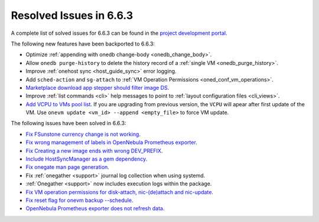 .. _resolved_issues_663:

Resolved Issues in 6.6.3
--------------------------------------------------------------------------------

A complete list of solved issues for 6.6.3 can be found in the `project development portal <https://github.com/OpenNebula/one/milestone/67?closed=1>`__.

The following new features have been backported to 6.6.3:

- Optimize :ref:`appending with onedb change-body <onedb_change_body>`.
- Allow ``onedb purge-history`` to delete the history record of a :ref:`single VM <onedb_purge_history>`.
- Improve :ref:`onehost sync <host_guide_sync>` error logging.
- Add ``sched-action`` and ``sg-attach`` to :ref:`VM Operation Permissions <oned_conf_vm_operations>`.
- `Marketplace download app stepper should filter image DS <https://github.com/OpenNebula/one/issues/6213>`__.
- Improve :ref:`list commands <cli>`  help messages to point to :ref:`layout configuration files <cli_views>`.
- `Add VCPU to VMs pool list <https://github.com/OpenNebula/one/issues/6111>`__. If you are upgrading from previous version, the ``VCPU`` will apear after first update of the VM. Use ``onevm update <vm_id> --append <empty_file>`` to force VM update.

The following issues have been solved in 6.6.3:

- `Fix FSunstone currency change is not working <https://github.com/OpenNebula/one/issues/6222>`__.
- `Fix wrong management of labels in OpenNebula Prometheus exporter <https://github.com/OpenNebula/one/issues/6226>`__.
- `Fix Creating a new image ends with wrong DEV_PREFIX <https://github.com/OpenNebula/one/issues/6214>`__.
- `Include HostSyncManager as a gem dependency <https://github.com/OpenNebula/one/issues/6245>`__.
- `Fix onegate man page generation <https://github.com/OpenNebula/one/issues/6172>`__.
- Fix :ref:`onegather <support>` journal log collection when using systemd.
- :ref:`Onegather <support>` now includes execution logs within the package.
- `Fix VM operation permissions for disk-attach, nic-(de)attach and nic-update <https://github.com/OpenNebula/one/issues/6239>`__.
- `Fix reset flag for onevm backup --schedule <https://github.com/OpenNebula/one/issues/6193>`__.
- `OpenNebula Prometheus exporter does not refresh data <https://github.com/OpenNebula/one/issues/6236>`__.
